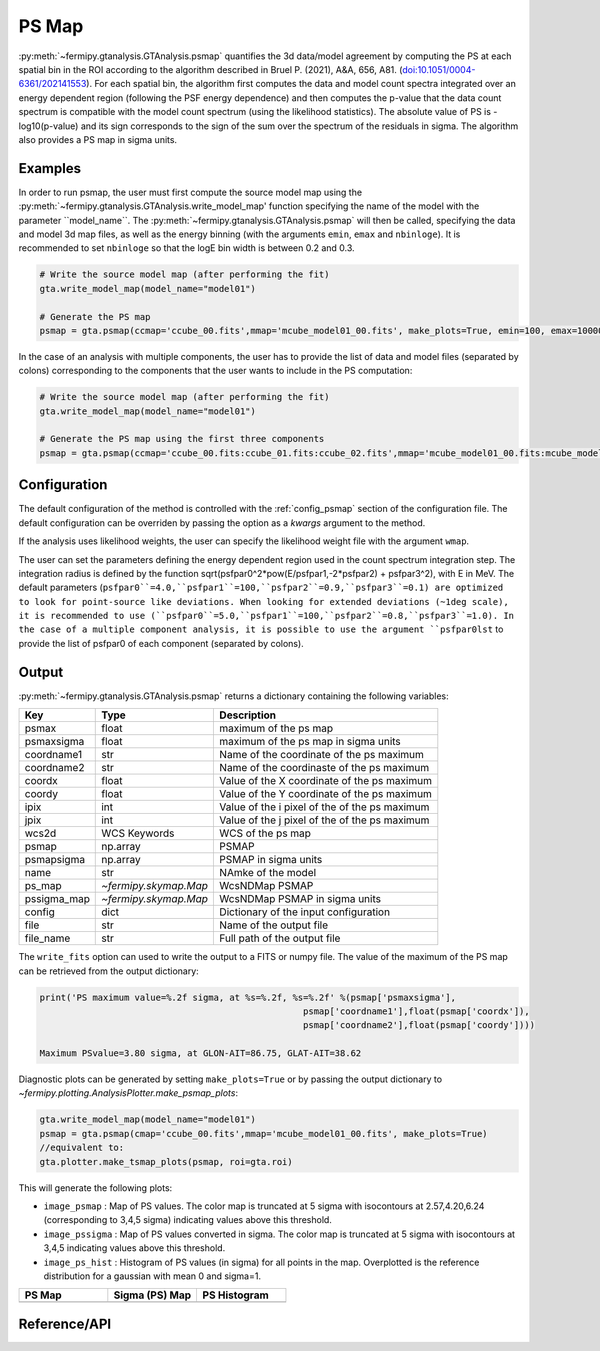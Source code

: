 .. _psmap:

PS Map
======

:py:meth:`~fermipy.gtanalysis.GTAnalysis.psmap` quantifies the 3d data/model agreement by computing the PS
at each spatial bin in the ROI according to the algorithm described in Bruel P. (2021), A&A, 656, A81.
(`doi:10.1051/0004-6361/202141553 <https://arxiv.org/pdf/2109.07443.pdf>`_). For each spatial bin, the algorithm first computes
the data and model count spectra integrated over an energy dependent region (following the PSF energy dependence)
and then computes the p-value that the data count spectrum is compatible with the model count spectrum (using the likelihood statistics).
The absolute value of PS is -log10(p-value) and its sign corresponds to the sign of the sum over the spectrum of the residuals in sigma.
The algorithm also provides a PS map in sigma units.


Examples
--------

In order to run psmap, the user must first compute the source model map using the :py:meth:`~fermipy.gtanalysis.GTAnalysis.write_model_map'
function specifying the name of the model with the parameter ``model_name``.
The :py:meth:`~fermipy.gtanalysis.GTAnalysis.psmap` will then be called, specifying the data and model 3d map files, as well as the energy binning
(with the arguments ``emin``, ``emax`` and ``nbinloge``). It is recommended to set ``nbinloge`` so that the logE bin width is between 0.2 and 0.3.

.. code-block:: python
   
   # Write the source model map (after performing the fit)
   gta.write_model_map(model_name="model01")

   # Generate the PS map
   psmap = gta.psmap(ccmap='ccube_00.fits',mmap='mcube_model01_00.fits', make_plots=True, emin=100, emax=100000, nbinloge=15)

In the case of an analysis with multiple components, the user has to provide the list of data and model files (separated by colons) corresponding to the components that the user wants to include in the PS computation:

.. code-block:: python
   
   # Write the source model map (after performing the fit)
   gta.write_model_map(model_name="model01")

   # Generate the PS map using the first three components
   psmap = gta.psmap(ccmap='ccube_00.fits:ccube_01.fits:ccube_02.fits',mmap='mcube_model01_00.fits:mcube_model01_01.fits:mcube_model01_02.fits', make_plots=True, emin=100, emax=100000, nbinloge=15)


Configuration
-------------

The default configuration of the method is controlled with the
:ref:`config_psmap` section of the configuration file.  The default
configuration can be overriden by passing the option as a *kwargs*
argument to the method.

If the analysis uses likelihood weights, the user can specify the likelihood weight file with the argument ``wmap``.

The user can set the parameters defining the energy dependent region used in the count spectrum integration step.
The integration radius is defined by the function sqrt(psfpar0^2*pow(E/psfpar1,-2*psfpar2) + psfpar3^2), with E in MeV.
The default parameters (``psfpar0``=4.0,``psfpar1``=100,``psfpar2``=0.9,``psfpar3``=0.1) are optimized to look for point-source like deviations.
When looking for extended deviations (~1deg scale), it is recommended to use (``psfpar0``=5.0,``psfpar1``=100,``psfpar2``=0.8,``psfpar3``=1.0).
In the case of a multiple component analysis, it is possible to use the argument ``psfpar0lst`` to provide the list of psfpar0 of each component (separated by colons).

.. csv-table:: *psmap* Options
   :header:    Option, Default, Description
   :file: ../config/psmap.csv
   :delim: tab
   :widths: 10,10,80


Output
------

:py:meth:`~fermipy.gtanalysis.GTAnalysis.psmap` returns a dictionary containing the following variables:

============= ====================== =================================================================
Key           Type                   Description
============= ====================== =================================================================
psmax         float                  maximum of the ps map
psmaxsigma    float                  maximum of the ps map in sigma units
coordname1    str                    Name of the coordinate of the ps maximum
coordname2    str                    Name of the coordinaste of the ps maximum
coordx        float                  Value of the X coordinate of the ps maximum
coordy        float                  Value of the Y coordinate of the ps maximum
ipix          int                    Value of the i pixel of the of the ps maximum
jpix          int                    Value of the j pixel of the of the ps maximum
wcs2d         WCS Keywords           WCS of the ps map
psmap         np.array               PSMAP
psmapsigma    np.array               PSMAP in sigma units
name          str                    NAmke of the model
ps_map        `~fermipy.skymap.Map`  WcsNDMap PSMAP
pssigma_map   `~fermipy.skymap.Map`  WcsNDMap PSMAP in sigma units
config        dict                   Dictionary of the input configuration
file          str                    Name of the output file
file_name     str                    Full path of the output file
============= ====================== =================================================================

The ``write_fits`` option can used to write the output to a FITS or numpy file. The value of the maximum of the PS map
can be retrieved from the output dictionary:

.. code-block:: python

   print('PS maximum value=%.2f sigma, at %s=%.2f, %s=%.2f' %(psmap['psmaxsigma'],
                                                     psmap['coordname1'],float(psmap['coordx']),
                                                     psmap['coordname2'],float(psmap['coordy'])))

   Maximum PSvalue=3.80 sigma, at GLON-AIT=86.75, GLAT-AIT=38.62

Diagnostic plots can be generated by setting ``make_plots=True`` or by
passing the output dictionary to `~fermipy.plotting.AnalysisPlotter.make_psmap_plots`:

.. code-block:: python

   gta.write_model_map(model_name="model01")
   psmap = gta.psmap(cmap='ccube_00.fits',mmap='mcube_model01_00.fits', make_plots=True)
   //equivalent to:
   gta.plotter.make_tsmap_plots(psmap, roi=gta.roi)

This will generate the following plots:

* ``image_psmap`` : Map of PS values.  The color map is truncated at
  5 sigma with isocontours at 2.57,4.20,6.24 (corresponding to 3,4,5 sigma) indicating values
  above this threshold.

* ``image_pssigma`` : Map of PS values converted in sigma. The color map is truncated at
  5 sigma with isocontours at 3,4,5 indicating values
  above this threshold.
  
* ``image_ps_hist`` : Histogram of PS values (in sigma) for all points in the
  map. Overplotted is the reference distribution for a gaussian with mean 0 and sigma=1.
   
.. |image_psmap| image:: model01_psmap_psmap.png
   :width: 100%
   
.. |image_pssigma| image:: model01_psmap_pssigma.png
   :width: 100%

.. |image_ps_hist| image:: model01_psmap_ps_hist.png
   :width: 100%

.. csv-table::
   :header: PS Map, Sigma (PS) Map, PS Histogram
   :widths: 33, 33, 33

   |image_psmap|, |image_pssigma|, |image_ps_hist|
           

Reference/API
-------------

.. automethod:: fermipy.gtanalysis.GTAnalysis.psmap
   :noindex:

